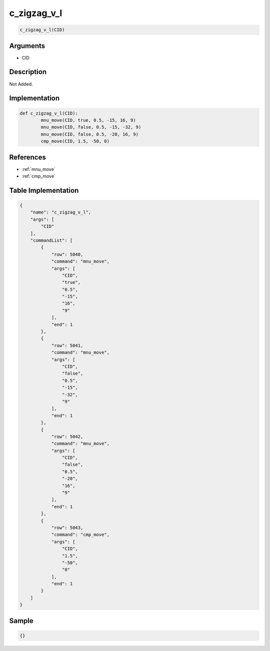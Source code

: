 .. _c_zigzag_v_l:

c_zigzag_v_l
========================

.. code-block:: text

	c_zigzag_v_l(CID)


Arguments
------------

* CID

Description
-------------

Not Added.

Implementation
-------------

.. code-block:: python

	def c_zigzag_v_l(CID):
		mnu_move(CID, true, 0.5, -15, 16, 9)
		mnu_move(CID, false, 0.5, -15, -32, 9)
		mnu_move(CID, false, 0.5, -20, 16, 9)
		cmp_move(CID, 1.5, -50, 0)

References
-------------
* :ref:`mnu_move`
* :ref:`cmp_move`

Table Implementation
-------------

.. code-block:: json

	{
	    "name": "c_zigzag_v_l",
	    "args": [
	        "CID"
	    ],
	    "commandList": [
	        {
	            "row": 5040,
	            "command": "mnu_move",
	            "args": [
	                "CID",
	                "true",
	                "0.5",
	                "-15",
	                "16",
	                "9"
	            ],
	            "end": 1
	        },
	        {
	            "row": 5041,
	            "command": "mnu_move",
	            "args": [
	                "CID",
	                "false",
	                "0.5",
	                "-15",
	                "-32",
	                "9"
	            ],
	            "end": 1
	        },
	        {
	            "row": 5042,
	            "command": "mnu_move",
	            "args": [
	                "CID",
	                "false",
	                "0.5",
	                "-20",
	                "16",
	                "9"
	            ],
	            "end": 1
	        },
	        {
	            "row": 5043,
	            "command": "cmp_move",
	            "args": [
	                "CID",
	                "1.5",
	                "-50",
	                "0"
	            ],
	            "end": 1
	        }
	    ]
	}

Sample
-------------

.. code-block:: json

	{}

